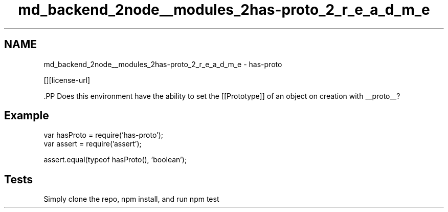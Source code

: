 .TH "md_backend_2node__modules_2has-proto_2_r_e_a_d_m_e" 3 "My Project" \" -*- nroff -*-
.ad l
.nh
.SH NAME
md_backend_2node__modules_2has-proto_2_r_e_a_d_m_e \- has-proto \*{\fR\fP\*}  
.PP
 \fR\fP \fR\fP [][license-url] \fR\fP
.PP
\fR\fP.PP
Does this environment have the ability to set the [[Prototype]] of an object on creation with \fR__proto__\fP?
.SH "Example"
.PP
.PP
.nf
var hasProto = require('has\-proto');
var assert = require('assert');

assert\&.equal(typeof hasProto(), 'boolean');
.fi
.PP
.SH "Tests"
.PP
Simply clone the repo, \fRnpm install\fP, and run \fRnpm test\fP 

